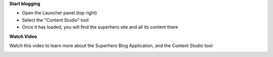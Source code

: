 **Start blogging**

* Open the Launcher panel (top right)
* Select the "Content Studio" tool
* Once it has loaded, you will find the superhero site and all its content there

.. image:: images/content-manager.jpg

**Watch Video**

Watch this video to learn more about the Superhero Blog Application, and the Content Studio tool:

.. image:: images/superhero-video.jpg
  :alt: Superhero Application Demo Video
  :target: https://youtu.be/YBOghlzIHDg
